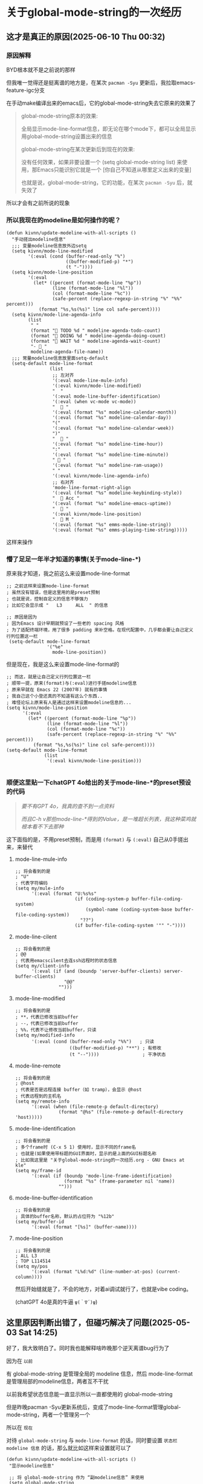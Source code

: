 * 关于global-mode-string的一次经历

** 这才是真正的原因(2025-06-10 Thu 00:32)

*** 原因解释

BYD根本就不是之前说的那样

但我唯一觉得还是挺离谱的地方是，在某次 ~pacman -Syu~ 更新后，我拉取emacs-feature-igc分支

在手动make编译出来的emacs后，它的global-mode-string失去它原来的效果了

#+begin_quote
global-mode-string原本的效果: 

全局显示mode-line-format信息，即无论在哪个mode下，都可以全局显示用global-mode-string设置出来的信息

global-mode-string在某次更新后到现在的效果:

没有任何效果，如果非要设置一个 (setq global-mode-string list) 来使用，那Emacs只能识别它就是一个 [你自己不知道从哪里定义出来的变量]

也就是说，global-mode-string，它的功能，在某次 ~pacman -Syu~ 后，就失效了
#+end_quote

所以才会有之前所说的现象


*** 所以我现在的modeline是如何操作的呢？

#+begin_src elisp
(defun kivnn/update-modeline-with-all-scripts ()
  "手动搓出modeline信息"
  ;;; 变量modeline信息放外边setq
  (setq kivnn/mode-line-modified
        '(:eval (cond (buffer-read-only "%")
                      ((buffer-modified-p) "*")
                      (t "-"))))
  (setq kivnn/mode-line-position
        '(:eval
          (let* ((percent (format-mode-line "%p"))
                 (line (format-mode-line "%l"))
                 (col (format-mode-line "%c"))
                 (safe-percent (replace-regexp-in-string "%" "%%" percent)))
            (format "%s,%s(%s)" line col safe-percent))))
  (setq kivnn/mode-line-agenda-info
        (list
         " "
         (format "󰄒 TODO %d " modeline-agenda-todo-count)
         (format "󱞿 DOING %d " modeline-agenda-doing-count)
         (format "󰝕 WAIT %d " modeline-agenda-wait-count)
         "-  "
         modeline-agenda-file-name))
  ;;; 常量modeline信息放里面setq-default
  (setq-default mode-line-format
                (list
                 ;; 左对齐
                 '(:eval mode-line-mule-info)
                 '(:eval kivnn/mode-line-modified)
                 "  "
                 '(:eval mode-line-buffer-identification)
                 '(:eval (when vc-mode vc-mode))
                 "   "
                 '(:eval (format "%s" modeline-calendar-month))
                 '(:eval (format "%s" modeline-calendar-day))
                 "("
                 '(:eval (format "%s" modeline-calendar-week))
                 ")"
                 "   "
                 '(:eval (format "%s" modeline-time-hour))
                 ":"
                 '(:eval (format "%s" modeline-time-minute))
                 " 󰄨 "
                 '(:eval (format "%s" modeline-ram-usage))
                 " "
                 '(:eval kivnn/mode-line-agenda-info)
                 ;; 右对齐
                 'mode-line-format-right-align
                 '(:eval (format "%s" modeline-keybinding-style))
                 "   Acc "
                 '(:eval (format "%s" modeline-emacs-uptime))
                 "  󰽉 "
                 '(:eval kivnn/mode-line-position)
                 "  󰎆 M "
                 '(:eval (format "%s" emms-mode-line-string))
                 '(:eval (format "%s" emms-playing-time-string)))))  
#+end_src

这样来操作

*** 懵了足足一年半才知道的事情(关于mode-line-*)

原来我才知道，我之前这么来设置mode-line-format

#+begin_src elisp
  ;; 之前这样来设置mode-line-format
  ; 虽然没有错误，但是这里用的是preset预制
  ; 也就是说，控制自定义的信息不够强力
  ; 比如它会显示成 "   L3     ALL  " 的信息
  
  ;; 原因是因为
  ; 因为Emacs 设计早期就预设了一些老的 spacing 风格
  ; 为了适配终端环境，用了很多 padding 来补空格。在现代配置中，几乎都会要让自己定义行列位置这一栏
   (setq-default mode-line-format
                 '("%e"
                   mode-line-position))  
#+end_src

但是现在，我是这么来设置mode-line-format的

#+begin_src elisp
  ;; 而这，就是让自己定义行列位置这一栏
  ; 顺带一提，原来(format)与(:eval)进行手搓modeline信息
  ; 原来早就在 Emacs 22 (2007年) 就有的事情
  ; 我自己这个小登还真的不知道有这么个东西..
  ; 难怪论坛上原来有人是通过这样来设置modeline信息的...
  (setq kivnn/mode-line-position
        '(:eval
          (let* ((percent (format-mode-line "%p"))
                 (line (format-mode-line "%l"))
                 (col (format-mode-line "%c"))
                 (safe-percent (replace-regexp-in-string "%" "%%" percent)))
            (format "%s,%s(%s)" line col safe-percent))))  
  (setq-default mode-line-format
                (list
                 '(:eval kivnn/mode-line-position)))

#+end_src

*** 顺便这里贴一下chatGPT 4o给出的关于mode-line-*的preset预设的代码

#+begin_quote
/要不有GPT 4o，我真的查不到一点资料/

/而且C-h v那些mode-line-*得到的Value，是一堆超长列表，我这种菜鸡就根本看不下去那种/
#+end_quote

这下面指的是，不用preset预制，而是用 ~(format)~ 与 ~(:eval)~ 自己从0手搓出来，来替代

**** mode-line-mule-info
#+begin_src elisp
;; 将会看到的是
; "U"
; 代表字符编码 
(setq my/mule-info
      '(:eval (format "U:%s%s"
                      (if (coding-system-p buffer-file-coding-system)
                          (symbol-name (coding-system-base buffer-file-coding-system))
                        "??")
                      (if buffer-file-coding-system '"" "-"))))
#+end_src

**** mode-line-cilent
#+begin_src elisp
;; 将会看到的是
; @@
; 代表用emacscilent去连ssh远程时的状态信息
(setq my/client-info
      '(:eval (if (and (boundp 'server-buffer-clients) server-buffer-clients)
                  "@@"
                "")))
#+end_src

**** mode-line-modified
#+begin_src elisp
;; 将会看到的是
; **，代表已修改当前buffer
; --，代表已修改当前buffer
; %%，代表不让修改当前buffer，只读
(setq my/modified-info
      '(:eval (cond (buffer-read-only "%%")   ; 只读
                    ((buffer-modified-p) "**") ; 有修改
                    (t "--"))))                ; 干净状态  
#+end_src

**** mode-line-remote
#+begin_src elisp
;; 将会看到的是
; @host
; 代表是否是远程连接 buffer（如 tramp），会显示 @host  
; 代表远程到的主机名
(setq my/remote-info
      '(:eval (when (file-remote-p default-directory)
                (format "@%s" (file-remote-p default-directory 'host)))))
#+end_src


**** mode-line-identification
#+begin_src elisp
;; 将会看到的是
; 多个frame时 (C-x 5 1) 使用时，显示不同的frame名
; 也就是(如果使用带标题的GUI界面时，显示的是上面的GUI标题名称
; 比如我这里是 "关于global-mode-string的一次经历.org - GNU Emacs at kle"
(setq my/frame-id
      '(:eval (if (boundp 'mode-line-frame-identification)
                  (format "%s" (frame-parameter nil 'name))
                "")))
#+end_src

**** mode-line-buffer-identification
#+begin_src elisp
;; 将会看到的是
; 具体的buffer名称，默认的占位符为 "%12b"
(setq my/buffer-id
      '(:eval (format "[%s]" (buffer-name))))
#+end_src

**** mode-line-position
#+begin_src elisp
;; 将会看到的是
; ALL L3
; TOP L114514
(setq my/pos
      '(:eval (format "L%d:%d" (line-number-at-pos) (current-column))))
#+end_src

然后开始缝就是了，不会的地方，对着ai调试就行了，也就是vibe coding。

(chatGPT 4o是真的牛逼 ~ψ(｀∇´)ψ~)

** 这里原因判断出错了，但碰巧解决了问题(2025-05-03 Sat 14:25)

好了，我大致明白了。同时我也能解释啥昨晚那个逆天离谱bug行为了

因为在 ~以前~

有 global-mode-string 是管理全局的 modeline 信息，然后 mode-line-format 是管理局部的modeline信息，两者互不干扰

以前我希望状态信息能一直显示所以一直都使用的 global-mode-string

但是昨晚pacman -Syu更新系统后，变成了mode-line-format管理global-mode-string，两者一个管理另一个

所以在 ~现在~

对待 ~global-mode-string~ 与 ~mode-line-format~ 的话，同时要设置 =状态栏 modeline 信息= 的话，那么就比如这样来设置就可以了

#+begin_src elisp
  (defun kivnn/update-modeline-with-all-scripts ()
   "显示modeline信息"

   ;; 将 global-mode-string 作为 “副modeline信息” 来使用
   (setq global-mode-string
         (list
          "  "
          (format "󰄒 TODO %d " modeline-agenda-todo-count)
          (format "󱞿 DOING %d " modeline-agenda-doing-count)
          (format "󰝕 WAIT %d " modeline-agenda-wait-count)
          "-  "
          modeline-agenda-file-name))

   ;; 将 mode-line-format 作为 “主modeline信息” 来使用   
   (setq-default mode-line-format
                 '("%e"
                   mode-line-mule-info
                   mode-line-client
                   mode-line-modified
                   mode-line-remote
                   mode-line-frame-identification
                   mode-line-buffer-identification
                   mode-line-position
                   (vc-mode vc-mode)
                   mode-line-modes
                   modeline-calendar-month
                   modeline-calendar-day
                   modeline-time-hour
                   modeline-time-minute
                   modeline-battery-percentage
                   modeline-cpu-temperature
                   modeline-ram-usage
                   
                   ;; 主mode-line-format，使用了，副mode-line-format
                   global-mode-string
                   mode-line-format-right-align
                   modeline-emacs-uptime
                   emms-mode-line-string)))
#+end_src

*但这里唯一值得好奇的地方在于: 为什么我pacman -Syu滚系统，却会影响到通过emacs-mirros源码安装的GNU Emacs？*

** 背景材料

我所使用的 GNU Emacs，是从 ~emacs-mirror~ 下拉取用 ~make~ 安装的

所以不存在任何被 ~pacman -Syu~ 滚的原因

同时我也没有使用 ~package.el~ 的 ~package-upgrade-all~ 所以不存在升级el包导致的问题

** 复现情景

当时我在 pacman -Syu 后，我一打开 emacs，结果 BYD 整条 global-mode-string 都不显示了！

然而 ~C-h v global-mode-string~ 是有值的，但是却不显示，必须要 setq global-mode-string 才能显示！

后来我想了很久，发现是一个类似这样的函数没有执行导致的

#+begin_src elisp
  ;; 没有在 after-init-hook 执行此 foobar 函数
  (defun foobar ()
    (interactive)
    (setq global-mode-string (list)))
#+end_src

可关键的地方在于 *我在pacman -Syu之前同样也是没有执行 foobar 函数的，为什么之前在升级系统前反而一切正常？*

同时，我又发现了一个问题(*其实一部分是我自己乱写导致的，一部分就是因为这个setq global-mode-string导致的*) 

首先在我自己这里 ~emms-mode-line-string~ 同时被两个函数控制

#+begin_src elisp
  ;; 其一
  (defun kivnn/format-emms-mode-line ()
  "格式化 emms-mode-line-string 来提取音乐纯文件名"
  (interactive)
  (when (stringp emms-mode-line-string)
    ;; 去掉属性
    (let* ((clean-str (substring-no-properties emms-mode-line-string)))
      (when (string-match ".*/\\([^/]+\\) ]" clean-str)
        (setq emms-mode-line-string
              ;; 去掉后缀 ".mp3"
              (replace-regexp-in-string "\\.mp3$" "" (match-string 1 clean-str)))))))

  ;; 其二(当时把emms-mode-line-string给嵌入地写到kivnn/update-modeline-play-music里面去了，逻辑太乱了，这同样给我自己后面Debug时埋了颗巨雷)
  (run-at-time "0 sec" 30    'kivnn/update-modeline-play-music)          ; 每30秒更新一次当前正在播放的音乐名
#+end_src

然后我就疯狂地思考我的代码哪里写错了，Debug从晚上12点到凌晨2点过后

发现都不是！代码逻辑最多就是混乱了点，但绝对没有任何逻辑问题！就是 setq global-mode-string 导致的

于是我就通过曲线救国的方式，通过设置 ~钩子加载顺序~ 终于是把这一 setq global-mode-string 才能显示 modeline 的问题解决了😭

#+begin_src elisp
   ;; 此处的 :append 是曲线救国地来解决 global-mode-string 的关键
   (add-hook 'emms-player-started-hook #'kivnn/format-emms-mode-line)
   (add-hook 'emms-player-started-hook #'kivnn/update-modeline-all-information :append)
#+end_src

费了九牛二虎之力，我还以为折腾了一晚上的配置会不翼而飞了😭

感谢GPT😭♥️🙏

** 离谱出处

*升级A的二进制文件，却影响到了B的二进制文件，的配置文件的特定变量*

我只进行了 pacman -Syu，我也没进行 upgrade-package-all

却单独却只影响到了从 emacs-mirror 下拉取用 make 安装的 GNU Emacs 的 global-mode-string

更逆天的在于: 我的 global-mode-string 是有值的，但是却非要 setq 才能显示

*升级A的二进制文件，却影响到了B的用make编译的二进制文件，的配置文件的特定变量*

人生遇见过的最离谱BUG行为，真的没有之一😢
